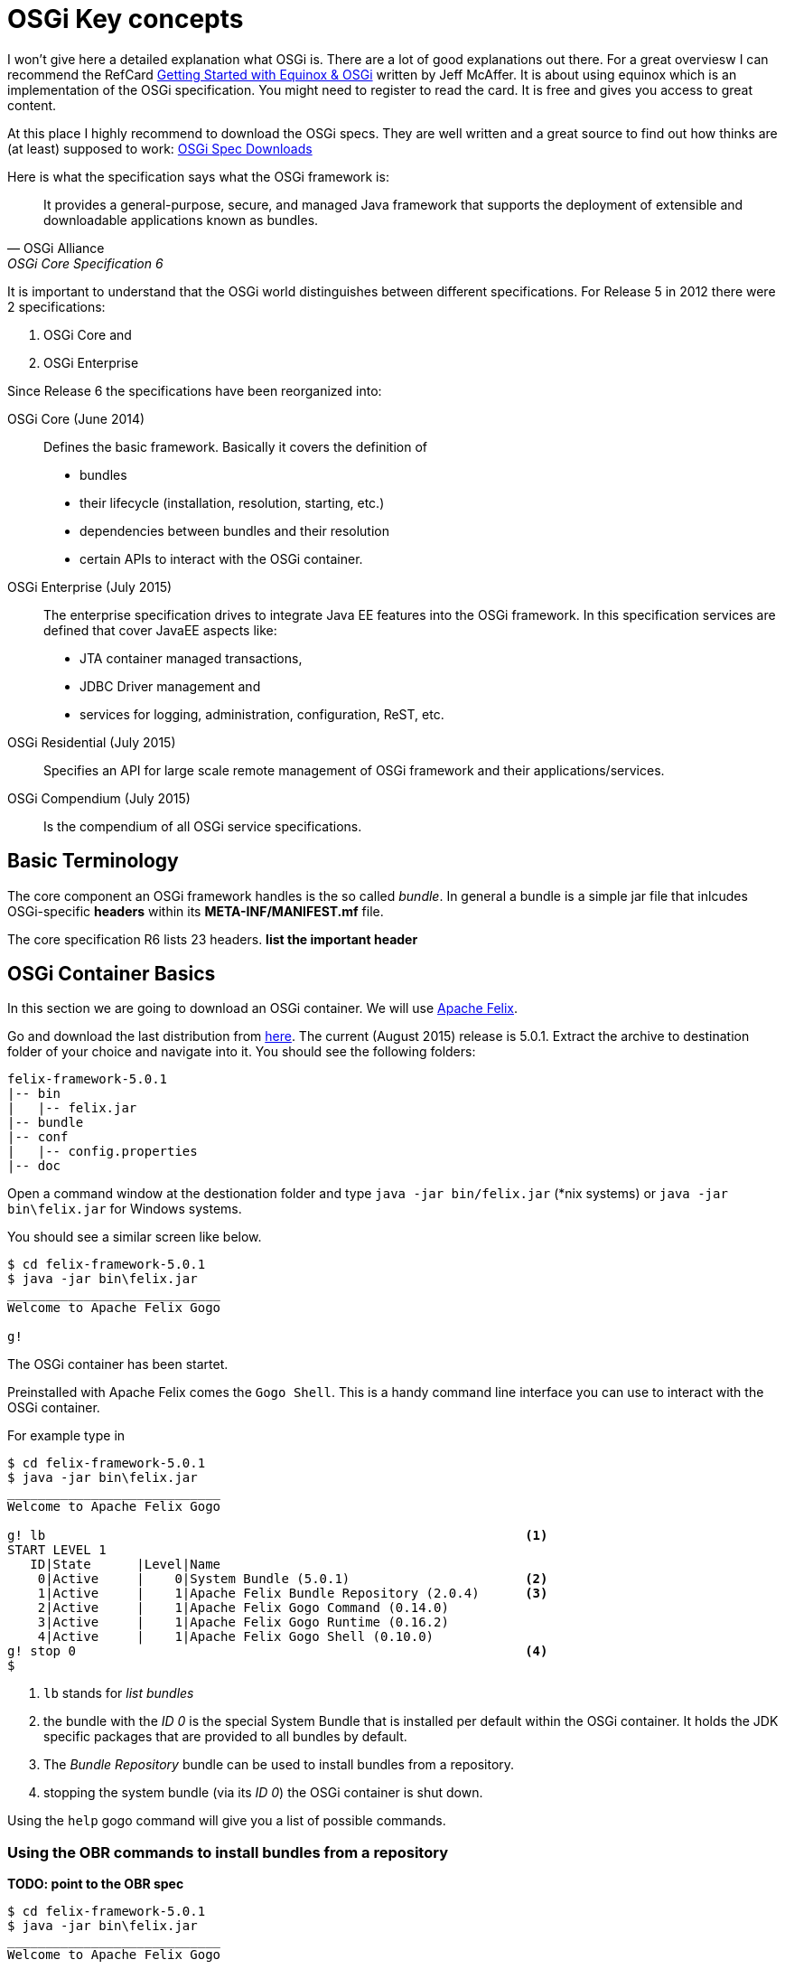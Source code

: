 = OSGi Key concepts

I won't give here a detailed explanation what OSGi is. There are a lot of good explanations out there. For a great overviesw I can recommend the RefCard link:https://dzone.com/storage/assets/4263-rc037-010d-equinox.pdf[Getting Started with Equinox & OSGi] written by Jeff McAffer. It is about using equinox which is an implementation of the OSGi specification. You might need to register to read the card. It is free and gives you access to great content.

At this place I highly recommend to download the OSGi specs. They are well written and a great source to find out how thinks are (at least) supposed to work:
link:http://www.osgi.org/Download/HomePage[OSGi Spec Downloads]

Here is what the specification says what the OSGi framework is:

[quote, OSGi Alliance, OSGi Core Specification 6, p.9]
____________________________________________________________________
It provides a general-purpose, secure, and
managed Java framework that supports the deployment of extensible and downloadable applications
known as bundles.
____________________________________________________________________

It is important to understand that the OSGi world distinguishes between different specifications. For Release 5 in 2012 there were 2 specifications:

1. OSGi Core and 
1. OSGi Enterprise

Since Release 6 the specifications have been reorganized into:

OSGi Core (June 2014):: Defines the basic framework. Basically it covers the definition of 
* bundles
* their lifecycle (installation, resolution, starting, etc.)
* dependencies between bundles and their resolution
* certain APIs to interact with the OSGi container.
OSGi Enterprise (July 2015):: The enterprise specification drives to integrate Java EE features into the OSGi framework. In this specification services are defined that cover JavaEE aspects like:
* JTA container managed transactions,
* JDBC Driver management and
* services for logging, administration, configuration, ReST, etc.
OSGi Residential (July 2015):: Specifies an API for large scale remote management of OSGi framework and their applications/services.
OSGi Compendium (July 2015):: Is the compendium of all OSGi service specifications.

== Basic Terminology
The core component an OSGi framework handles is the so called _bundle_.
In general a bundle is a simple jar file that inlcudes OSGi-specific *headers* within its *META-INF/MANIFEST.mf* file.

The core specification R6 lists 23 headers. 
[red]#*list the important header*#

== OSGi Container Basics
In this section we are going to download an OSGi container. We will use http://felix.apache.org[Apache Felix].

Go and download the last distribution from http://felix.apache.org/downloads.cgi[here].
The current (August 2015) release is 5.0.1. Extract the archive to destination folder of your choice and navigate into it.
You should see the following folders:

[tree,file="filesystem-felix-distribution.png"]
----
felix-framework-5.0.1
|-- bin
|   |-- felix.jar
|-- bundle
|-- conf
|   |-- config.properties
|-- doc
----

Open a command window at the destionation folder and type
`java -jar bin/felix.jar` (*nix systems) or `java -jar bin\felix.jar` for Windows systems.

You should see a similar screen like below.
[listing]
----
$ cd felix-framework-5.0.1
$ java -jar bin\felix.jar
____________________________
Welcome to Apache Felix Gogo

g!
----

The OSGi container has been startet.

Preinstalled with Apache Felix comes the `Gogo Shell`. This is a handy command line interface you can use to interact with the OSGi container.

For example type in
[listing]
----
$ cd felix-framework-5.0.1
$ java -jar bin\felix.jar
____________________________
Welcome to Apache Felix Gogo

g! lb                                                               <1>
START LEVEL 1
   ID|State      |Level|Name
    0|Active     |    0|System Bundle (5.0.1)                       <2>
    1|Active     |    1|Apache Felix Bundle Repository (2.0.4)      <3>
    2|Active     |    1|Apache Felix Gogo Command (0.14.0)
    3|Active     |    1|Apache Felix Gogo Runtime (0.16.2)
    4|Active     |    1|Apache Felix Gogo Shell (0.10.0)
g! stop 0                                                           <4>
$
----
<1> `lb` stands for _list bundles_
<2> the bundle with the _ID 0_ is the special System Bundle that is installed per default within the OSGi container. It holds the JDK specific packages that are provided to all bundles by default.
<3> The _Bundle Repository_ bundle can be used to install bundles from a repository.
<4> stopping the system bundle (via its _ID 0_) the OSGi container is shut down.

Using the `help` gogo command will give you a list of possible commands.

=== Using the OBR commands to install bundles from a repository

[red]#*TODO: point to the OBR spec*#

[listing]
----
$ cd felix-framework-5.0.1
$ java -jar bin\felix.jar
____________________________
Welcome to Apache Felix Gogo

g! help
[...]
obr:deploy
obr:info
obr:javadoc
obr:list
obr:repos
obr:source
g!
----

With the `obr:list` command you can get a list of bundles known from the repository.
[listing]
----
____________________________
Welcome to Apache Felix Gogo

g! obr:list
Apache Felix Bundle Repository (1.6.6, ...)
Apache Felix Configuration Admin Service (1.2.4, ...)
Apache Felix Declarative Services (1.6.0, ...)
Apache Felix Dependency Manager (3.2.0, ...)
Apache Felix Dependency Manager Runtime (3.2.0)
Apache Felix Dependency Manager Shell (3.2.0)
Apache Felix EventAdmin (1.0.0)
Apache Felix File Install (3.0.2, ...)
Apache Felix Gogo Command (0.10.0, ...)
Apache Felix Gogo Runtime (0.10.0, ...)
Apache Felix Gogo Shell (0.10.0, ...)
Apache Felix Gogo Shell Commands (0.2.0)
Apache Felix Gogo Shell Console (0.2.0)
Apache Felix Gogo Shell Launcher (0.2.0)
Apache Felix Http Api (2.0.4)
Apache Felix Http Base (2.0.4)
Apache Felix Http Bridge (2.0.4)
Apache Felix Http Bundle (2.0.4)
Apache Felix Http Jetty (2.0.4) 
[...]                                              
g!
----

Lets try to install the _Http Api_ bundle.
[listing]
----
g! obr:deploy "Apache Felix Http Api"       <1>
Target resource(s):
-------------------
   Apache Felix Http Api (2.0.4)

Required resource(s):
---------------------
   Apache Felix Http Bundle (2.0.4)         <2>

Optional resource(s):                       <3>
---------------------
   Apache Felix Configuration Admin Service (1.2.4)
   Apache Felix Log Service (1.0.0)

Deploying...
done.
g!
----
<1> Via `obr:deploy <Bundle Name>` you can deploy the bundle
<2> The required dependencies are resolved
<3> the optional dependencies are resolved

Lets check the state of our OSGi container.
[listing,subs="verbatim,quotes"]
----
g! lb
START LEVEL 1
   ID|State      |Level|Name
    0|Active     |    0|System Bundle (5.0.1)
    1|Active     |    1|Apache Felix Bundle Repository (2.0.4)
    2|Active     |    1|Apache Felix Gogo Command (0.14.0)
    3|Active     |    1|Apache Felix Gogo Runtime (0.16.2)
    4|Active     |    1|Apache Felix Gogo Shell (0.10.0)
   *9|Installed  |    1|Apache Felix Configuration Admin Service (1.2.4)
   10|Installed  |    1|Apache Felix Http Bundle (2.0.4)
   11|Installed  |    1|Apache Felix Http Api (2.0.4)
   12|Installed  |    1|Apache Felix Log Service (1.0.0)*
g!
----
In bold you see the newly installed bundles.
[NOTE]
Currently the bundles are in the state *_installed_*. This means you cannot consume services from these bundles because they have not been activated yet.
To activate you need to type `start <ID>` to activate the bundle. E.g. `start 9` would activate the _Configuration Admin Service_ bundle, which means the bundle is _resolved_ and the bundle's Activator is called.

== Some thoughts on IDEs
If you are coming from Web Development, no matter which of the big Java IDEs Intellij, Eclipse, Netbeans you use: if you develop Maven based Java EE Applications whether WAR or EAR projects you get a quite good support from your IDE. Also Spring is widly supported within the IDEs e.g. giving you code completion in spring xml configuration or hints in source files.

For OSGi development it looks different. If you are looking for plugins only Eclipse offers a good plugin solution link:http://bndtools.org/[Bnd Tools]. It is also used within the book from O'Reilly: link:http://shop.oreilly.com/product/0636920028086.do[Building Modular Cloud Apps with OSGi].

But if you are used to develop software using Maven (or any other build tool capable of resolving dependencies) then you will face the first wall the needs to be taken.
In the beginning Bndtools felt quite good, allthough it differs from developing maven projects.
Netbeans has some kind of support if you develop Netbeans Modules. But I ended up using plain Maven projects, because those can run in a general CI environment with Maven support out of the box.
About OSMORC the OSGi plugin from Intellij I cannot say anything because I have not used it.
